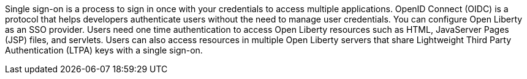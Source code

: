 Single sign-on is a process to sign in once with your credentials to access multiple applications.
OpenID Connect (OIDC) is a protocol that helps developers authenticate users without the need to manage user credentials.
You can configure Open Liberty as an SSO provider.
Users need one time authentication to access Open Liberty resources such as HTML, JavaServer Pages (JSP) files, and servlets.
Users can also access resources in multiple Open Liberty servers that share Lightweight Third Party Authentication (LTPA) keys with a single sign-on.
